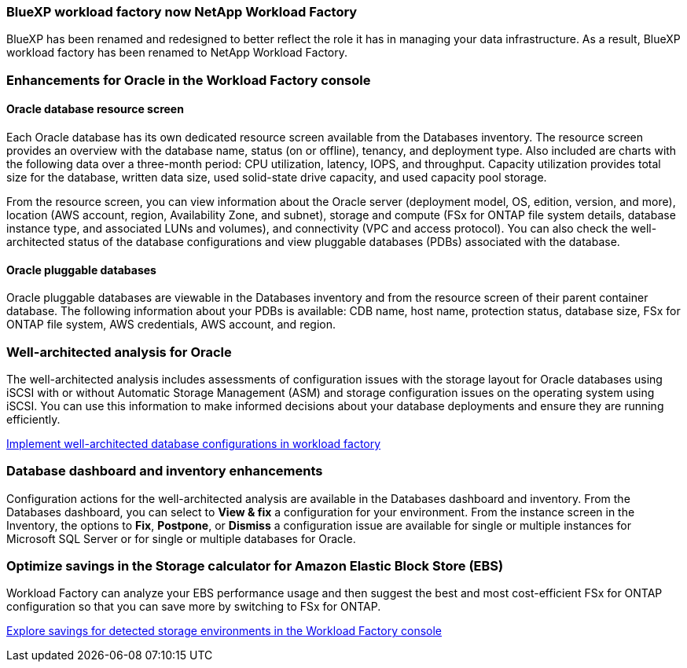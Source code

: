 === BlueXP workload factory now NetApp Workload Factory
 
BlueXP has been renamed and redesigned to better reflect the role it has in managing your data infrastructure. As a result, BlueXP workload factory has been renamed to NetApp Workload Factory.

=== Enhancements for Oracle in the Workload Factory console

==== Oracle database resource screen

Each Oracle database has its own dedicated resource screen available from the Databases inventory. The resource screen provides an overview with the database name, status (on or offline), tenancy, and deployment type. Also included are charts with the following data over a three-month period: CPU utilization, latency, IOPS, and throughput. Capacity utilization provides total size for the database, written data size, used solid-state drive capacity, and used capacity pool storage. 

From the resource screen, you can view information about the Oracle server (deployment model, OS, edition, version, and more), location (AWS account, region, Availability Zone, and subnet), storage and compute (FSx for ONTAP file system details, database instance type, and associated LUNs and volumes), and connectivity (VPC and access protocol). You can also check the well-architected status of the database configurations and view pluggable databases (PDBs) associated with the database. 

==== Oracle pluggable databases

Oracle pluggable databases are viewable in the Databases inventory and from the resource screen of their parent container database. The following information about your PDBs is available: CDB name, host name, protection status, database size, FSx for ONTAP file system, AWS credentials, AWS account, and region.

=== Well-architected analysis for Oracle

The well-architected analysis includes assessments of configuration issues with the storage layout for Oracle databases using iSCSI with or without Automatic Storage Management (ASM) and storage configuration issues on the operating system using iSCSI. You can use this information to make informed decisions about your database deployments and ensure they are running efficiently.

link:https://docs.netapp.com/us-en/workload-databases/optimize-configurations.html[Implement well-architected database configurations in workload factory]

=== Database dashboard and inventory enhancements
Configuration actions for the well-architected analysis are available in the Databases dashboard and inventory. From the Databases dashboard, you can select to *View & fix* a configuration for your environment. From the instance screen in the Inventory, the options to *Fix*, *Postpone*, or *Dismiss* a configuration issue are available for single or multiple instances for Microsoft SQL Server or for single or multiple databases for Oracle.

=== Optimize savings in the Storage calculator for Amazon Elastic Block Store (EBS)
Workload Factory can analyze your EBS performance usage and then suggest the best and most cost-efficient FSx for ONTAP configuration so that you can save more by switching to FSx for ONTAP.

link:https://docs.netapp.com/us-en/workload-databases/explore-savings.html#explore-savings-for-detected-hosts[Explore savings for detected storage environments in the Workload Factory console]
